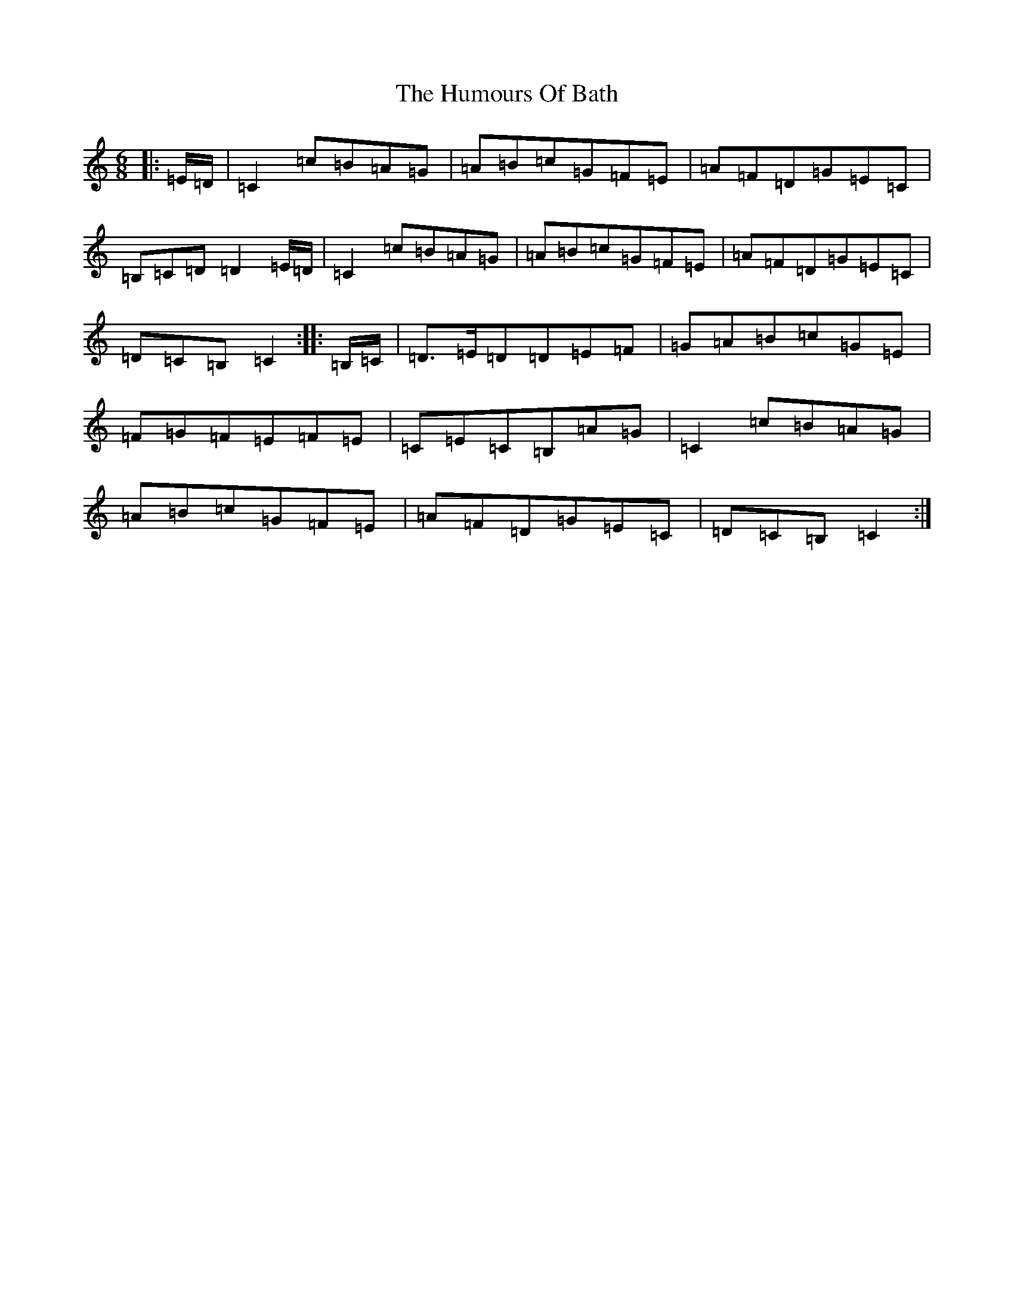 X: 9470
T: Humours Of Bath, The
S: https://thesession.org/tunes/11259#setting11259
R: jig
M:6/8
L:1/8
K: C Major
|:=E/2=D/2|=C2=c=B=A=G|=A=B=c=G=F=E|=A=F=D=G=E=C|=B,=C=D=D2=E/2=D/2|=C2=c=B=A=G|=A=B=c=G=F=E|=A=F=D=G=E=C|=D=C=B,=C2:||:=B,/2=C/2|=D3/2=E/2=D=D=E=F|=G=A=B=c=G=E|=F=G=F=E=F=E|=C=E=C=B,=A=G|=C2=c=B=A=G|=A=B=c=G=F=E|=A=F=D=G=E=C|=D=C=B,=C2:|